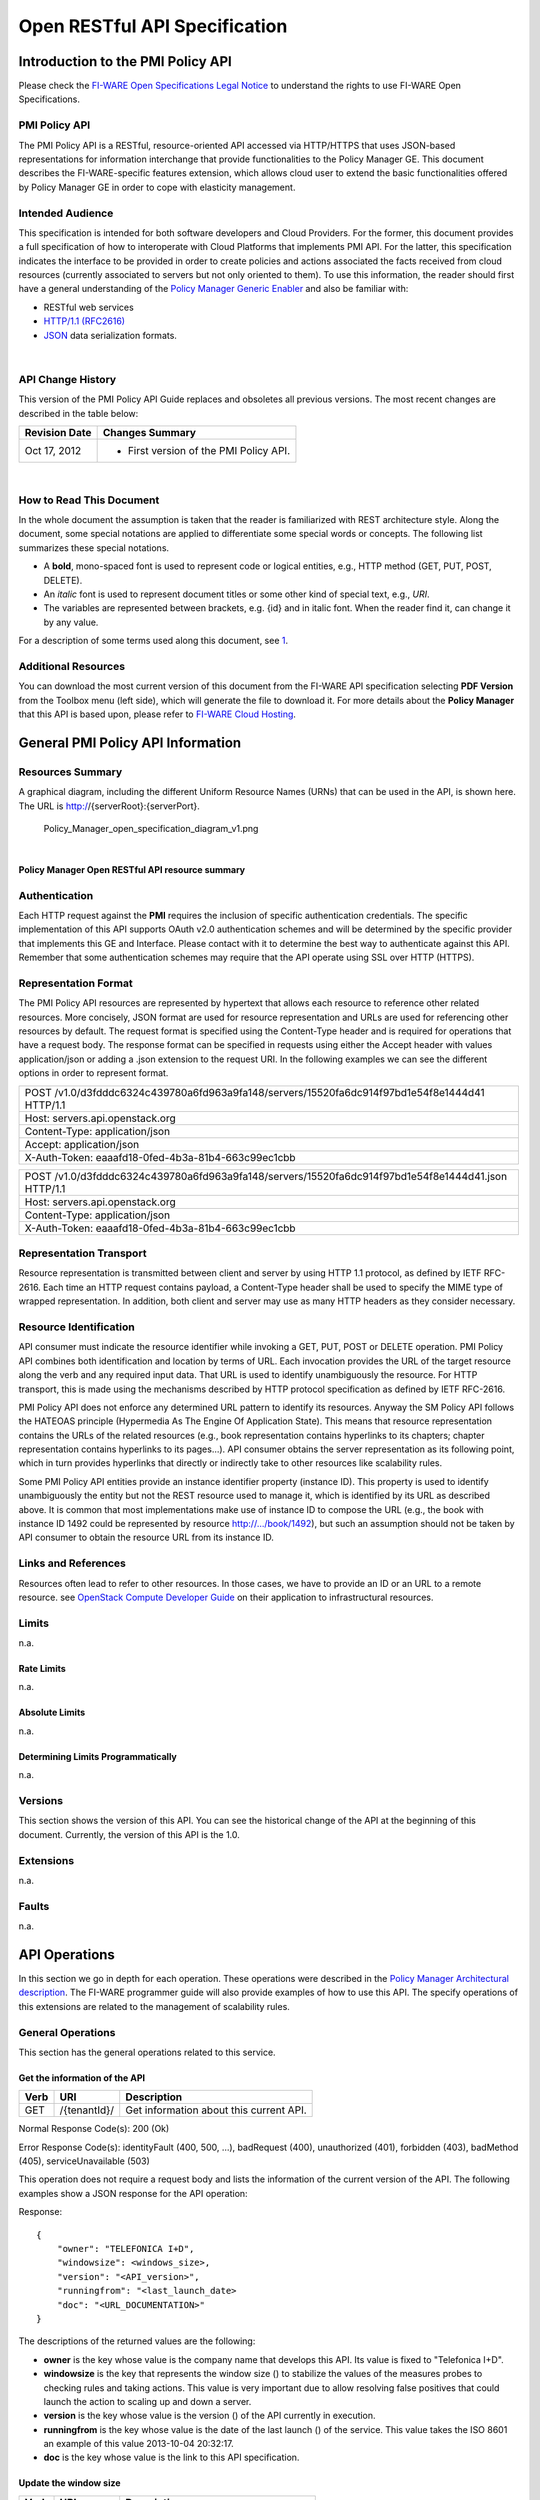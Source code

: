 Open RESTful API Specification
______________________________


Introduction to the PMI Policy API
==================================

Please check the
`FI-WARE Open Specifications Legal Notice <https://forge.fi-ware.org/plugins/mediawiki/wiki/fiware/index.php/FI-WARE_Open_Specifications_Legal_Notice>`__
to understand the rights to use FI-WARE Open Specifications.

PMI Policy API
--------------

The PMI Policy API is a RESTful, resource-oriented API accessed via
HTTP/HTTPS that uses JSON-based representations for information
interchange that provide functionalities to the Policy Manager GE. This
document describes the FI-WARE-specific features extension, which allows
cloud user to extend the basic functionalities offered by Policy Manager
GE in order to cope with elasticity management.

Intended Audience
-----------------

This specification is intended for both software developers and Cloud
Providers. For the former, this document provides a full specification
of how to interoperate with Cloud Platforms that implements PMI API. For
the latter, this specification indicates the interface to be provided in
order to create policies and actions associated the facts received from
cloud resources (currently associated to servers but not only oriented
to them). To use this information, the reader should first have a
general understanding of the `Policy Manager Generic
Enabler <https://forge.fi-ware.org/plugins/mediawiki/wiki/fi-ware-private/index.php/FIWARE.ArchitectureDescription.Cloud.PolicyManager>`__
and also be familiar with:

-  RESTful web services
-  `HTTP/1.1 (RFC2616) <http://www.ietf.org/rfc/rfc2616.txt>`__
-  `JSON <http://www.ietf.org/rfc/rfc4627.txt?number=4627>`__ data
   serialization formats.

|

API Change History
------------------

This version of the PMI Policy API Guide replaces and obsoletes all
previous versions. The most recent changes are described in the table
below:

+-----------------+-------------------------------------------+
| Revision Date   | Changes Summary                           |
+=================+===========================================+
| Oct 17, 2012    | -  First version of the PMI Policy API.   |
+-----------------+-------------------------------------------+

| 

How to Read This Document
-------------------------

In the whole document the assumption is taken that the reader is
familiarized with REST architecture style. Along the document, some
special notations are applied to differentiate some special words or
concepts. The following list summarizes these special notations.

-  A **bold**, mono-spaced font is used to represent code or logical
   entities, e.g., HTTP method (GET, PUT, POST, DELETE).
-  An *italic* font is used to represent document titles or some other
   kind of special text, e.g., *URI*.
-  The variables are represented between brackets, e.g. {id} and in
   italic font. When the reader find it, can change it by any value.

| For a description of some terms used along this document, see `1 <https://forge.fi-ware.eu/plugins/mediawiki/wiki/fiware/index.php/FIWARE.ArchitectureDescription.Cloud.SM#Main_conceptsFIWARE.ArchitectureDescription.Cloud.SM>`__.

Additional Resources
--------------------

You can download the most current version of this document from the
FI-WARE API specification selecting **PDF Version** from the Toolbox
menu (left side), which will generate the file to download it. For more
details about the **Policy Manager** that this API is based upon, please
refer to `FI-WARE Cloud
Hosting <https://forge.fi-ware.eu/plugins/mediawiki/wiki/fiware/index.php/Cloud_Hosting>`__.

General PMI Policy API Information
==================================

Resources Summary
-----------------

A graphical diagram, including the different Uniform Resource Names
(URNs) that can be used in the API, is shown here. The URL is
http://{serverRoot}:{serverPort}.

.. raw:: html

   <center>

.. figure:: resources/Policy_Manager_open_specification_diagram_v1.png
   :alt: Policy_Manager_open_specification_diagram_v1.png

   Policy\_Manager\_open\_specification\_diagram\_v1.png

.. raw:: html

   </center>

| 

.. raw:: html

   <center>

**Policy Manager Open RESTful API resource summary**

.. raw:: html

   </center>

Authentication
--------------

Each HTTP request against the **PMI** requires the inclusion of
specific authentication credentials. The specific implementation of this
API supports OAuth v2.0 authentication schemes and will be determined by
the specific provider that implements this GE and Interface. Please
contact with it to determine the best way to authenticate against this
API. Remember that some authentication schemes may require that the API
operate using SSL over HTTP (HTTPS).

Representation Format
---------------------

The PMI Policy API resources are represented by hypertext that allows
each resource to reference other related resources. More concisely, JSON
format are used for resource representation and URLs are used for
referencing other resources by default. The request format is specified
using the Content-Type header and is required for operations that have a
request body. The response format can be specified in requests using
either the Accept header with values application/json or adding a .json
extension to the request URI. In the following examples we can see the
different options in order to represent format.

+-------------------------------------------------------------------------------------------------+
| POST /v1.0/d3fdddc6324c439780a6fd963a9fa148/servers/15520fa6dc914f97bd1e54f8e1444d41 HTTP/1.1   |
+-------------------------------------------------------------------------------------------------+
| Host: servers.api.openstack.org                                                                 |
+-------------------------------------------------------------------------------------------------+
| Content-Type: application/json                                                                  |
+-------------------------------------------------------------------------------------------------+
| Accept: application/json                                                                        |
+-------------------------------------------------------------------------------------------------+
| X-Auth-Token: eaaafd18-0fed-4b3a-81b4-663c99ec1cbb                                              |
+-------------------------------------------------------------------------------------------------+

+------------------------------------------------------------------------------------------------------+
| POST /v1.0/d3fdddc6324c439780a6fd963a9fa148/servers/15520fa6dc914f97bd1e54f8e1444d41.json HTTP/1.1   |
+------------------------------------------------------------------------------------------------------+
| Host: servers.api.openstack.org                                                                      |
+------------------------------------------------------------------------------------------------------+
| Content-Type: application/json                                                                       |
+------------------------------------------------------------------------------------------------------+
| X-Auth-Token: eaaafd18-0fed-4b3a-81b4-663c99ec1cbb                                                   |
+------------------------------------------------------------------------------------------------------+

Representation Transport
------------------------

Resource representation is transmitted between client and server by
using HTTP 1.1 protocol, as defined by IETF RFC-2616. Each time an HTTP
request contains payload, a Content-Type header shall be used to specify
the MIME type of wrapped representation. In addition, both client and
server may use as many HTTP headers as they consider necessary.

Resource Identification
-----------------------

API consumer must indicate the resource identifier while invoking a GET,
PUT, POST or DELETE operation. PMI Policy API combines both
identification and location by terms of URL. Each invocation provides
the URL of the target resource along the verb and any required input
data. That URL is used to identify unambiguously the resource. For HTTP
transport, this is made using the mechanisms described by HTTP protocol
specification as defined by IETF RFC-2616.

PMI Policy API does not enforce any determined URL pattern to identify
its resources. Anyway the SM Policy API follows the HATEOAS principle
(Hypermedia As The Engine Of Application State). This means that
resource representation contains the URLs of the related resources
(e.g., book representation contains hyperlinks to its chapters; chapter
representation contains hyperlinks to its pages...). API consumer
obtains the server representation as its following point, which in turn
provides hyperlinks that directly or indirectly take to other resources
like scalability rules.

Some PMI Policy API entities provide an instance identifier property
(instance ID). This property is used to identify unambiguously the
entity but not the REST resource used to manage it, which is identified
by its URL as described above. It is common that most implementations
make use of instance ID to compose the URL (e.g., the book with instance
ID 1492 could be represented by resource http://.../book/1492), but such
an assumption should not be taken by API consumer to obtain the resource
URL from its instance ID.

Links and References
--------------------

Resources often lead to refer to other resources. In those cases, we
have to provide an ID or an URL to a remote resource. see `OpenStack
Compute Developer
Guide <http://docs.openstack.org/api/openstack-compute/2/content/LinksReferences.html>`__
on their application to infrastructural resources.

Limits
------

n.a.

Rate Limits
~~~~~~~~~~~

n.a.

Absolute Limits
~~~~~~~~~~~~~~~

n.a.

Determining Limits Programmatically
~~~~~~~~~~~~~~~~~~~~~~~~~~~~~~~~~~~

n.a.

Versions
--------

This section shows the version of this API. You can see the historical
change of the API at the beginning of this document. Currently, the
version of this API is the 1.0.

Extensions
----------

n.a.

Faults
------

n.a.

API Operations
==============

In this section we go in depth for each operation. These operations were
described in the `Policy Manager Architectural
description <https://forge.fi-ware.org/plugins/mediawiki/wiki/fi-ware-private/index.php/FIWARE.ArchitectureDescription.Cloud.PolicyManager>`__.
The FI-WARE programmer guide will also provide examples of how to use
this API. The specify operations of this extensions are related to the
management of scalability rules.

General Operations
------------------

This section has the general operations related to this service.

Get the information of the API
~~~~~~~~~~~~~~~~~~~~~~~~~~~~~~

+------------+----------------+-------------------------------------------+
| **Verb**   | **URI**        | **Description**                           |
+============+================+===========================================+
| GET        | /{tenantId}/   | Get information about this current API.   |
+------------+----------------+-------------------------------------------+

Normal Response Code(s): 200 (Ok)

Error Response Code(s): identityFault (400, 500, …), badRequest (400),
unauthorized (401), forbidden (403), badMethod (405), serviceUnavailable
(503)

This operation does not require a request body and lists the information
of the current version of the API. The following examples show a JSON
response for the API operation:

Response:

::

     {
         "owner": "TELEFONICA I+D",
         "windowsize": <windows_size>,
         "version": "<API_version>",
         "runningfrom": "<last_launch_date>
         "doc": "<URL_DOCUMENTATION>"
     }

The descriptions of the returned values are the following:

-  **owner** is the key whose value is the company name that develops
   this API. Its value is fixed to "Telefonica I+D".
-  **windowsize** is the key that represents the window size () to
   stabilize the values of the measures probes to checking rules and
   taking actions. This value is very important due to allow resolving
   false positives that could launch the action to scaling up and down a
   server.
-  **version** is the key whose value is the version () of the API
   currently in execution.
-  **runningfrom** is the key whose value is the date of the last launch
   () of the service. This value takes the ISO 8601 an example of this
   value 2013-10-04 20:32:17.
-  **doc** is the key whose value is the link to this API specification.

Update the window size
~~~~~~~~~~~~~~~~~~~~~~

+------------+----------------+------------------------------------------+
| **Verb**   | **URI**        | **Description**                          |
+============+================+==========================================+
| PUT        | /{tenantId}/   | Update the window size of the service.   |
+------------+----------------+------------------------------------------+

Normal Response Code(s): 200 (Ok)

Error Response Code(s): identityFault (400, 500, …), badRequest (400),
unauthorized (401), forbidden (403), badMethod (405), serviceUnavailable
(503)

This call updates the window size of the service in order to change the
stabilization window size to be applied to the monitoring data received
from the Monitoring GE. The request is in JSON format and the response
has no body.

Request:

::

     {
         "windowsize": <windows_size>
     }

Where **windowsize** is the key whose value is the size of the windows
to stabilized the values of the measures probes to checking rules and
taking actions. This value is very important due to allow resolving
false values that could launch the action to scaling up and down a
server.

Response:

::

     {
         "windowsize": <windows_size>
     }

Servers
-------

This section has the operations related to the subscription to the
platform together with the rules associated to the servers to be
analyzed by the rules engine.

Get the list of all servers' rules
~~~~~~~~~~~~~~~~~~~~~~~~~~~~~~~~~~

+------------+-----------------------+-----------------------------------------------------------+
| **Verb**   | **URI**               | **Description**                                           |
+============+=======================+===========================================================+
| GET        | /{tenantId}/servers   | Get the list of all servers registered in the platform.   |
+------------+-----------------------+-----------------------------------------------------------+

Normal Response Code(s): 200 (Ok)

Error Response Code(s): identityFault (400, 500, …), badRequest (400),
unauthorized (401), forbidden (403), badMethod (405), serviceUnavailable
(503)

Returns a list of servers with their rules. There is no body in the
request and the response is the following one:

Response:

::

     {
         "servers": [
              {
                  "serverId": "<serverId>",
                  "rules": [
                     {
                          "condition": <CONDITION_DESCRIPTION>,
                          "action": <ACTION_ON_SERVER>,
                          "ruleId": "<RULE_ID>"      
                     },
                     {
                          "condition": <CONDITION_DESCRIPTION>,
                          "action": <ACTION_ON_SERVER>,
                          "ruleId": "<RULE_ID>"      
                     }
                  ]
              },
              {
                  "serverId": "<serverId>",
                  "rules": [
                     {
                          "condition": <CONDITION_DESCRIPTION>,
                          "action": <ACTION_ON_SERVER>,
                          "ruleId": "<RULE_ID>"      
                     },
                     {
                          "condition": <CONDITION_DESCRIPTION>,
                          "action": <ACTION_ON_SERVER>,
                          "ruleId": "<RULE_ID>"      
                     }
                  ]
              }
          ]
     }

The values that you receive are the following:

-  **serverId** is the key whose value specifies the server ID in the
   URI, following the OpenStack ID format. An example of it is the id
   52415800-8b69-11e0-9b19-734f6af67565.
-  **condition** is the key whose value is the description of the
   scalability rule associated to this server. It could be one or more
   than one. You can find an example condition at the end of this document.
-  **action** is the key whose value represents the action to take over
   the server. Its values are up and down.
-  **ruleId** is the key that represents the id of the rule, following
   the OpenStack Id format (e.g. 52415800-8b69-11e0-9b19-734f6f006e54).

Get the list of all rules of a server
~~~~~~~~~~~~~~~~~~~~~~~~~~~~~~~~~~~~~

+------------+--------------------------------------+----------------------------------------------+
| **Verb**   | **URI**                              | **Description**                              |
+============+======================================+==============================================+
| GET        | /*{tenantId}*/servers/*{serverId}*   | Get all rules related to specified server.   |
+------------+--------------------------------------+----------------------------------------------+

Normal Response Code(s): 200 (Ok)

Error Response Code(s): identityFault (400, 500, …), badRequest (400),
unauthorized (401), forbidden (403), badMethod (405), serviceUnavailable
(503)

This operation returns the list of elasticity rules associated with a
server identified with its *{serverId}*. This operation does not require
a body and the response is in JSON format.

Response:

::

     {
          "serverId": "<serverId>",
          "rules": [
                     {
                          "name": <NAME>,
                          "condition": <CONDITION_DESCRIPTION>,
                          "action": <ACTION_ON_SERVER>,
                          "ruleId": "<RULE_ID>"      
                     },
                     {
                          "name": <NAME>,
                          "condition": <CONDITION_DESCRIPTION>,
                          "action": <ACTION_ON_SERVER>,
                          "ruleId": "<RULE_ID>"      
                     }
          ]
     }

The values that you receive are the following:

-  **serverId** is the key whose value specifies the server ID in the
   URI, following the OpenStack ID format. An example of it is the id
   52415800-8b69-11e0-9b19-734f6af67565.
-  **condition** is the key whose value is the description of the
   scalability rule associated to this server. It could be one or more
   than one and the format of this rule is the following:
-  **action** is the key whose value represents the action to take over
   the server. Its values are up and down.
-  **ruleId** is the key that represents the id of the rule, following
   the OpenStack Id format (e.g. 52415800-8b69-11e0-9b19-734f6f006e54).

Update the context of a server
~~~~~~~~~~~~~~~~~~~~~~~~~~~~~~

+------------+--------------------------------------+----------------------------------------+
| **Verb**   | **URI**                              | **Description**                        |
+============+======================================+========================================+
| POST       | /*{tenantId}*/servers/*{serverId}*   | Update Context of a specific server.   |
+------------+--------------------------------------+----------------------------------------+

Normal Response Code(s): 200 (Ok)

Error Response Code(s): identityFault (400, 500, …), badRequest (400),
unauthorized (401), forbidden (403), badMethod (405), serviceUnavailable
(503)

This operation updates the context related to a specific server,
identified with its *serverId*. The context information contains the
description of the CPU, Memory, Disk and/or Network usages. This message
follows the `NGSI-10 information
model <http://forge.fi-ware.eu/plugins/mediawiki/wiki/fiware/index.php/NGSI-9/NGSI-10_information_model>`__
but using JSON format and the response has no body.

Request:

::

    {
        "subscriptionId": "<SubscriptionId>",
        "originator": "http://localhost/test",
        "contextResponses": [
            {
                "contextElement": {
                    "type": "Server",
                    "isPattern": "false",
                    "id": "<ServerId>",
                    "attributes": [
                        {
                            "name": "CPU",
                            "type": "Probe",
                            "value": "0.75",
                        },
                        {
                            "name": "Memory",
                            "type": "Probe",
                            "value": "0.83",
                        },
                        {
                            "name": "Disk",
                            "type": "Probe",
                            "value": "0.83",
                        },
                        {
                            "name": "Network",
                            "type": "Probe",
                            "value": "0.83",
                        }
                    ],
                },
                "statusCode": {
                    "code": "200",
                    "reasonPhrase": "Ok",
                    "details": "a message"
                }
            }
        ]
    }

The values that you receive are the following:

-  **SubscriptionId**, is the identifier of a subscription process
   following the id schemas of OpenStack.
-  **type**, is the element type, in our case, it is always "Server".
-  **isPattern**, is used to define some type of pattern in order to
   search the information in the list of attributes. In our case, this
   attribute is not used and is always fixed to "false".
-  **id**, is the id of a server, the same id of ServerId of OpenStack.
-  **attributes**, this is a list of attributes:

   -  **type** is the type of attribute, for our case, this key has
      always the value "Probe".
   -  **value**, is the value of the attribute expressed in percentage.
   -  **name** is the name of the attribute. In our case, this key takes
      one of the following values:

      -  **CPU**, amount of used CPU of a server.
      -  **Memory**, amount of used Memory of the same server.
      -  **Disk**, amount of used disk (HDD) of the same server.
      -  **Network**, amount of used network interface of the same
         server.

-  **statusCode**, in NGSI-10 this key shows the information that the
   system should return when it receives this message. Currently, our
   implementation does not take into consideration this information but
   have to be defined following the standard. Its values are always the
   same in that case how you can see in the previous example.

Elasticity rules
----------------

Create a new elasticity rule
~~~~~~~~~~~~~~~~~~~~~~~~~~~~

+------------+----------------------------------------+-----------------------------------------------+
| **Verb**   | **URI**                                | **Description**                               |
+============+========================================+===============================================+
| POST       | /{tenantId}/servers/{serverId}/rules   | Create a new rule associated to the server.   |
+------------+----------------------------------------+-----------------------------------------------+

Normal Response Code(s): 200 (Ok)

Error Response Code(s): identityFault (400, 500, …), badRequest (400),
unauthorized (401), forbidden (403), badMethod (405), serviceUnavailable
(503)

This operation creates a new elasticity rules associated to a server,
which is identified by {serverId}. The request specifies the rule to be
activated and the action associated to it (increase or decrease the
number of servers). The response returns a 200 Ok message together with
the id of the new rule created.

Request:

::

     {
        "name": <NAME>,
        "condition": <CONDITION_DESCRIPTION>,
        "action": <ACTION_ON_SERVER>
     }

The values that you receive are the following:

-  **name** is the key whose value represents the name of the rule.
-  **condition** is the key whose value is the description of the
   scalability rule associated to this server. It could be one or more
   than one and the format of this rule is the following:
-  **action** is the key whose value represents the action to take over
   the server. Its values are up and down.

Response:

::

     {
        "serverId": <serverId>,
        "ruleId": <RULE_ID>
     }

The values that you receive are the following:

-  **serverId** is the key whose value specifies the server ID in the
   URI, following the OpenStack ID format. An example of it is the id
   52415800-8b69-11e0-9b19-734f6af67565.
-  **ruleId** is the key that represents the id of the rule, following
   the OpenStack Id format (e.g. 52415800-8b69-11e0-9b19-734f6f006e54).

Update an elasticity rule
~~~~~~~~~~~~~~~~~~~~~~~~~

+------------+-------------------------------------------------+------------------------------+
| **Verb**   | **URI**                                         | **Description**              |
+============+=================================================+==============================+
| PUT        | /{tenantId}/servers/{serverId}/rules/{ruleId}   | Update an elasticity rule.   |
+------------+-------------------------------------------------+------------------------------+

Normal Response Code(s): 200 (Ok)

Error Response Code(s): identityFault (400, 500, …), badRequest (400),
unauthorized (401), forbidden (403), badMethod (405), serviceUnavailable
(503)

This operation allows to update the rule condition, the action or both
or a specific server identified by its {serverId} and a specific rule
identified by its {ruleId}. This operation requires a request context
and the response has no body on it.

Request:

::

    {
        "name": <NAME>,
        "condition": <CONDITION_DESCRIPTION>,
        "action": <ACTION_ON_SERVER>
     }

Where:

-  **name** is the key whose value represents the name of the rule.
-  **condition** is the key whose value is the description of the
   scalability rule associated to this server. It could be one or more
   than one and the format of this rule is the following:
-  **action** is the key whose value represents the action to take over
   the server. Its values are up and down.

Response:

::

    {
        "name": <NAME>,
        "condition": <CONDITION_DESCRIPTION>,
        "action": <ACTION_ON_SERVER>
     }

Delete an elasticity rule
~~~~~~~~~~~~~~~~~~~~~~~~~

+------------+-------------------------------------------------+------------------------------+
| **Verb**   | **URI**                                         | **Description**              |
+============+=================================================+==============================+
| DELETE     | /{tenantId}/servers/{serverId}/rules/{ruleId}   | Delete an elasticity rule.   |
+------------+-------------------------------------------------+------------------------------+

Normal Response Code(s): 200 (Ok)

Error Response Code(s): identityFault (400, 500, …), badRequest (400),
unauthorized (401), forbidden (403), badMethod (405), serviceUnavailable
(503)

This operation deletes a specific rule, identified by its {ruleId},
within a server, identified by its {serverId}. This operation does not
require a request body and response body. The response is a 200 Ok if it
was deleted without any problem or error message in other case.

Get an elasticity rule
~~~~~~~~~~~~~~~~~~~~~~

+------------+-------------------------------------------------+---------------------------+
| **Verb**   | **URI**                                         | **Description**           |
+============+=================================================+===========================+
| GET        | /{tenantId}/servers/{serverId}/rules/{ruleId}   | Get an elasticity rule.   |
+------------+-------------------------------------------------+---------------------------+

Normal Response Code(s): 200 (Ok)

Error Response Code(s): identityFault (400, 500, …), badRequest (400),
unauthorized (401), forbidden (403), badMethod (405), serviceUnavailable
(503)

This operation gets a specific rule, identified by its {ruleId}, within
a server, identified by its {serverId}. This operation does not require
a request body and response body is in JSON format.

Response:

::

     {
        "name": <NAME>,
        "condition": <CONDITION_DESCRIPTION>,
        "action": <ACTION_ON_SERVER>,
        "ruleId": "<RULE_ID>"      
     }

Where:

-  **name** is the key whose value represents the name of the rule.
-  **condition** is the key whose value is the description of the
   scalability rule associated to this server. It could be one or more
   than one and the format of this rule is the following:
-  **action** is the key whose value represents the action to take over
   the server. Its values are up and down.
-  **ruleId** is the key that represents the id of the rule, following
   the OpenStack Id format (e.g. 52415800-8b69-11e0-9b19-734f6f006e54).

Subscription to rules
---------------------

Create a new subscription
~~~~~~~~~~~~~~~~~~~~~~~~~

+------------+------------------------------------------------+---------------------------------------------+
| **Verb**   | **URI**                                        | **Description**                             |
+============+================================================+=============================================+
| POST       | /{tenantId}/servers/{serverId}/subscription/   | Create a new subscription for the server.   |
+------------+------------------------------------------------+---------------------------------------------+

Normal Response Code(s): 200 (Ok)

Error Response Code(s): identityFault (400, 500, …), badRequest (400),
unauthorized (401), forbidden (403), badMethod (405), serviceUnavailable
(503)

This operation creates a new subcription rules associated to a rule,
which is identified by {ruleId}. The request specifies the rule to be
activated and the action associated to it (increase or decrease the
number of servers). The response returns a 200 Ok message together with
the id of the new subscription created.

Request:

::

     {
        "ruleId": <RULE_ID>,
        "url": <URL_TO_NOTIFY>,
     }

The values that you receive are the following:

-  **ruleId** is the key whose value identifies the rule associated to
   this server.
-  **url** is the key whose value is the url to notify the action when
   the rule is fired.

Response:

::

     {
        "subscriptionId": <SUBSCRIPTION_ID>
     }

The values that you receive are the following:

-  **subscriptionId** is the key that represents the id of the
   subscription, following the OpenStack Id format (e.g.
   52415800-8b69-11e0-9b19-734f6f006e54).

Delete a subscription
~~~~~~~~~~~~~~~~~~~~~

+------------+----------------------------------------------------------------+--------------------------+
| **Verb**   | **URI**                                                        | **Description**          |
+============+================================================================+==========================+
| DELETE     | /{tenantId}/servers/{serverId}/subscription/{subscriptionId}   | Delete a subscription.   |
+------------+----------------------------------------------------------------+--------------------------+

Normal Response Code(s): 200 (Ok)

Error Response Code(s): identityFault (400, 500, …), badRequest (400),
unauthorized (401), forbidden (403), badMethod (405), serviceUnavailable
(503)

This operation deletes a subscription, identified by its
{subscriptionId}, within a server, identified by its {serverId}. This
operation does not require a request body and response body. The
response is a 200 Ok if it was deleted without any problem or error
message in other case.

Get a subscription
~~~~~~~~~~~~~~~~~~

+------------+---------------------------------------------------------------+-----------------------+
| **Verb**   | **URI**                                                       | **Description**       |
+============+===============================================================+=======================+
| GET        | /{tenantId}/servers/{serverId}/subscription/subscriptionId}   | Get a subscription.   |
+------------+---------------------------------------------------------------+-----------------------+

Normal Response Code(s): 200 (Ok)

Error Response Code(s): identityFault (400, 500, …), badRequest (400),
unauthorized (401), forbidden (403), badMethod (405), serviceUnavailable
(503)

This operation gets a subscription, identified by its {subscriptionId},
within a server, identified by its {serverId}. This operation does not
require a request body and response body is in JSON format.

Response:

::

     {
        "subscriptionId": <SUBSCRIPTION_ID>,
        "url": <URL_TO_NOTIFY>,
        "serverId": <SERVER_ID>,
        "ruleId": "<RULE_ID>"      
     }

Where:

-  **subscriptionId** is the key that represents the id of the
   subscription, following the OpenStack Id format (e.g.
   52415800-8b69-11e0-9b19-734f6f006e54).
-  **url** is the key whose value is the url to notify the action when
   the rule is fired.
-  **serverId** is the key whose value specifies the server ID in the
   URI, following the OpenStack ID format. An example of it is the id
   52415800-8b69-11e0-9b19-734f6af67565.
-  **ruleId** is the key that represents the id of the rule, following
   the OpenStack Id format (e.g. 52415800-8b69-11e0-9b19-734f6f006e54).

Elasticity Rules
================

In this section we explain how it is represented an elasticity rule.

Rules Engine
------------

Rules are described using JSON, and contain information about CPU and
Memory, Disk and Network usage, in first instance.

Conditions
----------

Conditions are represented as JSON format as a compound of attributes
 representing server measures with a value and an operator.

Attributes are:
 -  cpu
 -  mem
 -  hdd
 -  net


Supported operators are:
 - greater
 - greater equal
 - less
 - less equal

::

    "condition": {
               "cpu": {
                      "value": 98.3,
                      "operand": "greater"
               },
               "mem": {
                      "value": 95,
                      "operand": "greater equal"
               },
               "hdd": {
                      "value": 95,
                      "operand": "greater equal"
               },
               "net": {
                      "value": 95,
                      "operand": "greater equal"
               }
       }

Actions
-------
There are two types of actions:

- notify-scale: with two different options

 -  scaleUp

::

        "action": {
              "actionName": "notify-scale",
              "operation": "scaleUp"
        },

|

 -  scaleDown

::

        "action": {
              "actionName": "notify-scale",
              "operation": "scaleDown"
        },


These actions send a meessage with the following format:
::

    {"action": <ACTION_NAME>,
     "serverId": <SERVER_ID>}

Where:

-  **ACTION_NAME** is the name of the action (scaleUp or Scale Down).
-  **SERVER_ID** is the key whose value specifies the server ID that fulfills the condition, following the OpenStack ID
   format. An example of it is the id 52415800-8b69-11e0-9b19-734f6af67565.

- notify-email

::

    "action": {
          "actionName": "notify-email",
          "email": “name@host.com”,
          "body": “Example body”
    },

This action send a meessage with the following format:
::

    {"action": "notify-email",
     "serverId": <SERVER_ID>,
     "email": <EMAIL>,
     "description": <DESCRIPTION>}

Where:

-  **SERVER_ID** is the key whose value specifies the server ID that fulfills the contidion, following the OpenStack ID
   format. An example of it is the id
   52415800-8b69-11e0-9b19-734f6af67565.
-  **EMAIL** is the email address where the message should be sent.
-  **DESCRIPTION** is the body of the email which contains the detail that the creator of the rule wanted to inform.

Example Rule
------------

The rule is compound of three parts, name, conditions and actions. In
this case, the name will be "AlertCPU"

Every fact is like "(server (server-id 12345-abcd)(cpu 50)(mem 33)(hdd 66)(net 66))"

In this case, the condition defined expects all server with cpu usage
more than 98.3, memory usage 95, hdd space used 95 and network usage 95.

Actions will create an HTTP POST notification to an url specified on
every subscription to this rule. In this case the notification will be
that server should be scaled up because CPU usage is greater than limit.

This is the rule as is expected to:

::

    {
        "action": {
              "actionName": "notify-scale",
              "operation": "scaleUp"
        }, 
        "name": "AlertCPU", 
        "condition": {
               "cpu": {
                      "value": 98.3,
                      "operand": "greater"
               },
               "mem": {
                      "value": 95,
                      "operand": "greater equal"
               },
               "hdd": {
                      "value": 95,
                      "operand": "greater equal"
               },
               "net": {
                      "value": 95,
                      "operand": "greater equal"
               }
       }
    }

